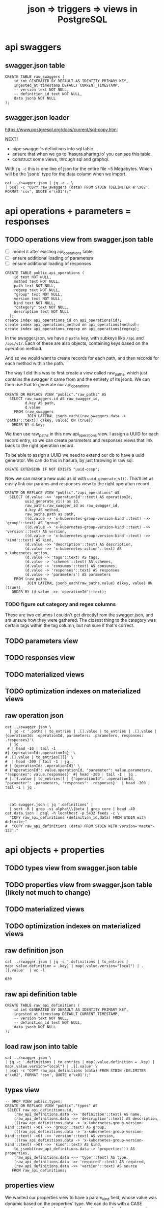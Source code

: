 #+TITLE: json => triggers => views in PostgreSQL
#+TODO: TODO | TADA
* api swaggers
** swagger.json table

#+NAME: raw_swaggers
#+BEGIN_SRC sql-mode 
CREATE TABLE raw_swaggers (
    id int GENERATED BY DEFAULT AS IDENTITY PRIMARY KEY,
    ingested_at timestamp DEFAULT CURRENT_TIMESTAMP,
    -- version text NOT NULL,
    -- definition_id text NOT NULL,
    data jsonb NOT NULL
);
#+END_SRC

** swagger.json loader

https://www.postgresql.org/docs/current/sql-copy.html

NEXT!
- pipe swagger's definitions into sql table
- ensure that when we go to 'hasura.sharing.io' you can see this table.
- construct some views, through sql and graphql.

With ~jq -c~ this is one line of json for the entire file ~5 Megabytes.
Which will be the 'jsonb' type for the data column when we import.

#+BEGIN_SRC tmate
  cat ../swagger.json | jq -c . \
  | psql -c "COPY raw_swaggers (data) FROM STDIN (DELIMITER e'\x02', FORMAT 'csv', QUOTE e'\x01');"
#+END_SRC

* api operations + parameters = responses
** TODO operations view from swagger.json table
- [ ] model it after existing api_operations table
- [ ] ensure additional loading of parameters
- [ ] ensure additional loading of responses
#+NAME: existing api_operations table
#+BEGIN_SRC sql-mode :eval never
CREATE TABLE public.api_operations (
    id text NOT NULL,
    method text NOT NULL,
    path text NOT NULL,
    regexp text NOT NULL,
    "group" text NOT NULL,
    version text NOT NULL,
    kind text NOT NULL,
    "category" text NOT NULL,
    description text NOT NULL
  );
create index api_operations_id on api_operations(id);
create index api_operations_method on api_operations(method);
create index api_operations_regexp on api_operations(regexp);
#+END_SRC

In the swagger.json, we have a =paths= key, with subkeys like =/api= and =/api/v1/=.  Each of these are also objects, containing keys based on the operation method.

And so we would want to create records for each path, and then records for each method within the path.

The way I did this was to first create a view called raw_paths, which just contains the swagger it came from and the entirety of its jsonb.
We can then use that to generate our api_operations

#+NAME: raw_paths view
#+BEGIN_SRC sql-mode :eval never
  CREATE OR REPLACE VIEW "public"."raw_paths" AS 
    SELECT raw_swaggers.id AS raw_swagger_id,
           d.key AS path,
           d.value
      FROM (raw_swaggers
            JOIN LATERAL jsonb_each((raw_swaggers.data -> 'paths'::text)) d(key, value) ON (true))
     ORDER BY d.key;
#+END_SRC

We then use raw_paths in this new api_operations view.  
I assign a UUID for each record entry, so we can create parameters and responses views that link back to the right operation record.

To be able to assign a UUID we need to extend our db to have a uuid generator.  We can do this in hasura, by just throwing in raw sql.

#+NAME: extend db for uuid generation
#+BEGIN_SRC sql-mode :eval never
CREATE EXTENSION IF NOT EXISTS "uuid-ossp";
#+END_SRC

Now we can make a new uuid as id with =uuid_generate_v1()=.  This'll let us easily link our params and responses view to the right operation record.

#+NAME: New api_operations view
#+BEGIN_SRC sql-mode :eval never
  CREATE OR REPLACE VIEW "public"."zapi_operations" AS 
    SELECT (d.value ->> 'operationId'::text) AS operationId,
           uuid_generate_v1() as id,
           raw_paths.raw_swagger_id as raw_swagger_id,
           d.key AS method,
           raw_paths.path as path,
           ((d.value -> 'x-kubernetes-group-version-kind'::text) ->> 'group'::text) AS "group",
           ((d.value -> 'x-kubernetes-group-version-kind'::text) ->> 'version'::text) AS version,
           ((d.value -> 'x-kubernetes-group-version-kind'::text) ->> 'kind'::text) AS kind,
           (d.value ->> 'description'::text) AS description,
           (d.value ->> 'x-kubernetes-action'::text) AS x_kubernetes_action,
           (d.value -> 'tags'::text) AS tags,
           (d.value -> 'schemes'::text) AS schemes,
           (d.value -> 'consumes'::text) AS consumes,
           (d.value -> 'responses'::text) AS responses
           (d.value -> 'parameters') AS parameters
      FROM (raw_paths
            JOIN LATERAL jsonb_each(raw_paths.value) d(key, value) ON (true))
     ORDER BY (d.value ->> 'operationId'::text);
#+END_SRC

*** TODO figure out category and regex columns
    These are two columns I couldn't get directlyf rom the swagger.json, and am unsure how they were gathered.  The closest thing to the category was certain tags within the tag column, but not sure if that's correct.

** TODO parameters view
** TODO responses view
** TODO materialized views
** TODO optimization indexes on materialized views
** raw operation json
#+BEGIN_SRC  shell
cat ../swagger.json \
  | jq -c '.paths | to_entries | .[].value | to_entries | .[].value | {operationId: .operationId, parameters: .parameters, responses: .responses}'\
  | jq .
 # | head -10 | tail -1
#| {operationId:.operationId}' \
# .[].value | to_entries[][]' \
#  | head -200 | tail -1 | jq .
# | {operationId: .operationId}' \
# {"operationId": value.operationId, "parameter": value.parameters, "responses": value.responses}' #| head -200 | tail -1 | jq .
# |.[].value | to_entries[] | {"operationId": .operationId, "parameter": .parameters, "responses": .responses}'  | head -200 | tail -1 | jq .


#+END_SRC

#+RESULTS:
#+begin_EXAMPLE
{
  "operationId": "getCoreAPIVersions",
  "parameters": null,
  "responses": {
    "200": {
      "description": "OK",
      "schema": {
        "$ref": "#/definitions/io.k8s.apimachinery.pkg.apis.meta.v1.APIVersions"
      }
    },
    "401": {
      "description": "Unauthorized"
    }
  }
}
{
  "operationId": "getCoreV1APIResources",
  "parameters": null,
  "responses": {
    "200": {
      "description": "OK",
      "schema": {
        "$ref": "#/definitions/io.k8s.apimachinery.pkg.apis.meta.v1.APIResourceList"
      }
    },
    "401": {
      "description": "Unauthorized"
    }
  }
}
{
  "operationId": "listCoreV1ComponentStatus",
  "parameters": null,
  "responses": {
    "200": {
      "description": "OK",
      "schema": {
        "$ref": "#/definitions/io.k8s.api.core.v1.ComponentStatusList"
      }
    },
    "401": {
      "description": "Unauthorized"
    }
  }
}
#+end_EXAMPLE

#+BEGIN_SRC shell
  cat swagger.json | jq '.definitions' | 
  | sort -R | grep -vi alpha\\\|beta | grep core | head -40 
cat data.json | psql -h localhost -p 5432 feeds -c \
  "COPY raw_api_definitions (definition_id,data) FROM STDIN with delimite;"
#  "COPY raw_api_definitions (data) FROM STDIN WITH version='master-123';"
#+END_SRC

* api objects + properties
** TODO types view from swagger.json table
** TODO properties view from swagger.json table (likely not much to change)
** TODO materialized views
** TODO optimization indexes on materialized views
** raw definition json

#+NAME: number of definitions
#+BEGIN_SRC  shell
  cat ../swagger.json | jq -c '.definitions | to_entries | map(.value.definition = .key) | map(.value.version="local") | .[].value'  | wc -l
#+END_SRC

#+RESULTS: number of definitions
#+begin_EXAMPLE
630
#+end_EXAMPLE

** raw api definition table

#+NAME: raw_api_definitions
#+BEGIN_SRC sql-mode 
CREATE TABLE raw_api_definitions (
    id int GENERATED BY DEFAULT AS IDENTITY PRIMARY KEY,
    ingested_at timestamp DEFAULT CURRENT_TIMESTAMP,
    -- version text NOT NULL,
    -- definition_id text NOT NULL,
    data jsonb NOT NULL
);
#+END_SRC

** load raw json into table

#+BEGIN_SRC tmate
  cat ../swagger.json \
  | jq -c '.definitions | to_entries | map(.value.definition = .key) | map(.value.version="local") | .[].value' \
  | psql -c "COPY raw_api_definitions (data) FROM STDIN (DELIMITER e'\x02', FORMAT 'csv', QUOTE e'\x01');"
#+END_SRC

** types view
#+NAME: Types View
#+BEGIN_SRC sql-mode
-- DROP VIEW public.types;
CREATE OR REPLACE VIEW "public"."types" AS 
 SELECT raw_api_definitions.id,
    (raw_api_definitions.data ->> 'definition'::text) AS name,
    (raw_api_definitions.data ->> 'description'::text) AS description,
    (((raw_api_definitions.data -> 'x-kubernetes-group-version-kind'::text) ->0) ->> 'group'::text) AS group,
    (((raw_api_definitions.data -> 'x-kubernetes-group-version-kind'::text) ->0) ->> 'version'::text) AS version,
    (((raw_api_definitions.data -> 'x-kubernetes-group-version-kind'::text) ->0) ->> 'kind'::text) AS kind,
    to_jsonb((raw_api_definitions.data -> 'properties')) AS properties,
    (raw_api_definitions.data ->> 'type'::text) AS type,
    (raw_api_definitions.data ->> 'required'::text) AS required,
    (raw_api_definitions.data ->> 'version'::text) AS source
   FROM raw_api_definitions;
#+END_SRC

** properties view
   We wanted our properties view to have a param_kind field, whose value was dynamic based on the properties' type.
   We can do this with a CASE statement, where the value changes based on some boolean expressions
#+NAME: Properties View
#+BEGIN_SRC sql-mode
  CREATE OR REPLACE VIEW "public"."properties" AS 
    SELECT types.id AS type_id,
           d.key AS property,
           d.value,
           (d.value ->> 'description'::text) AS description,
           (d.value ->> 'format'::text) AS format,
           (d.value ->> 'x-kubernetes-patch-merge-key'::text) AS merge_key,
           (d.value ->> 'x-kubernetes-patch-strategy'::text) AS patch_strategy,
           CASE
             WHEN d.key is null THEN false
             WHEN (types.required ? d.key) THEN true
             ELSE false
               END
             AS required,
           replace(
             CASE
             WHEN ((d.value ->> 'type'::text) = 'string'::text) THEN 'string'::text
             WHEN ((d.value ->> 'type'::text) IS NULL) THEN (d.value ->> '$ref'::text)
             WHEN ((d.value ->> 'type'::text) = 'array'::text)
              AND ((d.value -> 'items'::text) ->> 'type'::text) IS NULL
               THEN ((d.value -> 'items'::text) ->> '$ref'::text)
             WHEN ((d.value ->> 'type'::text) = 'array'::text)
              AND ((d.value -> 'items'::text) ->> '$ref'::text) IS NULL
               THEN ((d.value -> 'items'::text) ->> 'type'::text)
             ELSE 'integer'::text
             END, '#/definitions/','') AS param_kind,
           CASE
           WHEN ((d.value ->> 'type'::text) IS NULL) THEN 'subtype'::text
           ELSE (d.value ->> 'type'::text)
             END AS param_type
           -- with param type also containing array, we don't need array as a boolean
           -- CASE
           -- WHEN ((d.value ->> 'type'::text) = 'array'::text) THEN true
           -- ELSE false
           --  END AS "array"
      FROM (types
            JOIN LATERAL jsonb_each(types.properties) d(key, value) ON (true))
     ORDER BY types.id;
#+END_SRC

* TODO Materialized views

Version 9.3 also introduced materialized views.

When you mark a view as materialized, it will requery the data only when you
issue the REFRESH command.

The upside is that you’re not wasting resources running complex queries
repeatedly; the downside is that you might not have the most up-to-date data
when you use the view.

The most convincing cases for using materialized views are when the underlying
query takes a long time and when having timely data is not critical.

You often encounter these scenarios when building online analytical processing
(OLAP) applications. Unlike nonmaterialized views, you can add indexes to
materialized views to speed up the read.

* TODO Creating index on Regular Expressions

You can find a wonderful example of GIN in Waiting for Faster LIKE/ILIKE.
As of version 9.3, you can index regular expressions that leverage the GIN-based pg_trgm extension.

https://www.postgresql.org/docs/current/pgtrgm.html

#+BEGIN_EXAMPLE
Beginning in PostgreSQL 9.3, these index types also support
index searches for regular-expression matches (~ and ~* operators),
for example

SELECT * FROM test_trgm WHERE t ~ '(foo|bar)';

The index search works by extracting trigrams from the regular expression and
then looking these up in the index.

The more trigrams that can be extracted from the regular expression, the more
effective the index search is.

Unlike B-tree based searches, the search string need not be left-anchored.
#+END_EXAMPLE

** Need to create a view

that includes ev.op_id with join on ev.verb ~ op.method and ev.request_uri ~ op.regex

#+BEGIN_SRC sql-mode
select ev.verb, op.method, op.path, ev.request_uri 
from api_operations op, audit_events ev
where ev.request_uri='/api/v1/namespaces/provisioning-4337/pods/csi-hostpath-attacher-0'
and ev.request_uri ~ op.regexp;
#+END_SRC

#+RESULTS:
#+begin_src sql-mode
  verb  | method |                    path                    |                            request_uri                            
--------+--------+--------------------------------------------+-------------------------------------------------------------------
 get    | get    | /api/v1/namespaces/{namespace}/pods/{name} | /api/v1/namespaces/provisioning-4337/pods/csi-hostpath-attacher-0
 get    | get    | /api/v1/namespaces/{namespace}/pods/{name} | /api/v1/namespaces/provisioning-4337/pods/csi-hostpath-attacher-0
 get    | get    | /api/v1/namespaces/{namespace}/pods/{name} | /api/v1/namespaces/provisioning-4337/pods/csi-hostpath-attacher-0
 get    | get    | /api/v1/namespaces/{namespace}/pods/{name} | /api/v1/namespaces/provisioning-4337/pods/csi-hostpath-attacher-0
 get    | get    | /api/v1/namespaces/{namespace}/pods/{name} | /api/v1/namespaces/provisioning-4337/pods/csi-hostpath-attacher-0
 get    | get    | /api/v1/namespaces/{namespace}/pods/{name} | /api/v1/namespaces/provisioning-4337/pods/csi-hostpath-attacher-0
 get    | get    | /api/v1/namespaces/{namespace}/pods/{name} | /api/v1/namespaces/provisioning-4337/pods/csi-hostpath-attacher-0
 get    | get    | /api/v1/namespaces/{namespace}/pods/{name} | /api/v1/namespaces/provisioning-4337/pods/csi-hostpath-attacher-0
 delete | get    | /api/v1/namespaces/{namespace}/pods/{name} | /api/v1/namespaces/provisioning-4337/pods/csi-hostpath-attacher-0
 delete | get    | /api/v1/namespaces/{namespace}/pods/{name} | /api/v1/namespaces/provisioning-4337/pods/csi-hostpath-attacher-0
 get    | put    | /api/v1/namespaces/{namespace}/pods/{name} | /api/v1/namespaces/provisioning-4337/pods/csi-hostpath-attacher-0
 get    | put    | /api/v1/namespaces/{namespace}/pods/{name} | /api/v1/namespaces/provisioning-4337/pods/csi-hostpath-attacher-0
 get    | put    | /api/v1/namespaces/{namespace}/pods/{name} | /api/v1/namespaces/provisioning-4337/pods/csi-hostpath-attacher-0
 get    | put    | /api/v1/namespaces/{namespace}/pods/{name} | /api/v1/namespaces/provisioning-4337/pods/csi-hostpath-attacher-0
 get    | put    | /api/v1/namespaces/{namespace}/pods/{name} | /api/v1/namespaces/provisioning-4337/pods/csi-hostpath-attacher-0
 get    | put    | /api/v1/namespaces/{namespace}/pods/{name} | /api/v1/namespaces/provisioning-4337/pods/csi-hostpath-attacher-0
 get    | put    | /api/v1/namespaces/{namespace}/pods/{name} | /api/v1/namespaces/provisioning-4337/pods/csi-hostpath-attacher-0
 get    | put    | /api/v1/namespaces/{namespace}/pods/{name} | /api/v1/namespaces/provisioning-4337/pods/csi-hostpath-attacher-0
 delete | put    | /api/v1/namespaces/{namespace}/pods/{name} | /api/v1/namespaces/provisioning-4337/pods/csi-hostpath-attacher-0
 delete | put    | /api/v1/namespaces/{namespace}/pods/{name} | /api/v1/namespaces/provisioning-4337/pods/csi-hostpath-attacher-0
 get    | delete | /api/v1/namespaces/{namespace}/pods/{name} | /api/v1/namespaces/provisioning-4337/pods/csi-hostpath-attacher-0
 get    | delete | /api/v1/namespaces/{namespace}/pods/{name} | /api/v1/namespaces/provisioning-4337/pods/csi-hostpath-attacher-0
 get    | delete | /api/v1/namespaces/{namespace}/pods/{name} | /api/v1/namespaces/provisioning-4337/pods/csi-hostpath-attacher-0
 get    | delete | /api/v1/namespaces/{namespace}/pods/{name} | /api/v1/namespaces/provisioning-4337/pods/csi-hostpath-attacher-0
 get    | delete | /api/v1/namespaces/{namespace}/pods/{name} | /api/v1/namespaces/provisioning-4337/pods/csi-hostpath-attacher-0
 get    | delete | /api/v1/namespaces/{namespace}/pods/{name} | /api/v1/namespaces/provisioning-4337/pods/csi-hostpath-attacher-0
 get    | delete | /api/v1/namespaces/{namespace}/pods/{name} | /api/v1/namespaces/provisioning-4337/pods/csi-hostpath-attacher-0
 get    | delete | /api/v1/namespaces/{namespace}/pods/{name} | /api/v1/namespaces/provisioning-4337/pods/csi-hostpath-attacher-0
 delete | delete | /api/v1/namespaces/{namespace}/pods/{name} | /api/v1/namespaces/provisioning-4337/pods/csi-hostpath-attacher-0
 delete | delete | /api/v1/namespaces/{namespace}/pods/{name} | /api/v1/namespaces/provisioning-4337/pods/csi-hostpath-attacher-0
 get    | patch  | /api/v1/namespaces/{namespace}/pods/{name} | /api/v1/namespaces/provisioning-4337/pods/csi-hostpath-attacher-0
 get    | patch  | /api/v1/namespaces/{namespace}/pods/{name} | /api/v1/namespaces/provisioning-4337/pods/csi-hostpath-attacher-0
 get    | patch  | /api/v1/namespaces/{namespace}/pods/{name} | /api/v1/namespaces/provisioning-4337/pods/csi-hostpath-attacher-0
 get    | patch  | /api/v1/namespaces/{namespace}/pods/{name} | /api/v1/namespaces/provisioning-4337/pods/csi-hostpath-attacher-0
 get    | patch  | /api/v1/namespaces/{namespace}/pods/{name} | /api/v1/namespaces/provisioning-4337/pods/csi-hostpath-attacher-0
 get    | patch  | /api/v1/namespaces/{namespace}/pods/{name} | /api/v1/namespaces/provisioning-4337/pods/csi-hostpath-attacher-0
 get    | patch  | /api/v1/namespaces/{namespace}/pods/{name} | /api/v1/namespaces/provisioning-4337/pods/csi-hostpath-attacher-0
 get    | patch  | /api/v1/namespaces/{namespace}/pods/{name} | /api/v1/namespaces/provisioning-4337/pods/csi-hostpath-attacher-0
 delete | patch  | /api/v1/namespaces/{namespace}/pods/{name} | /api/v1/namespaces/provisioning-4337/pods/csi-hostpath-attacher-0
 delete | patch  | /api/v1/namespaces/{namespace}/pods/{name} | /api/v1/namespaces/provisioning-4337/pods/csi-hostpath-attacher-0
(40 rows)

#+end_src


** pg_tgrm index creation

#+BEGIN_SRC sql-mode
CREATE EXTENSION pg_trgm;
#+END_SRC

#+RESULTS:
#+begin_src sql-mode
CREATE EXTENSION
#+end_src

#+BEGIN_SRC sql-mode
create index api_operation_regex ON api_operations USING GIST (regexp gist_trgm_ops);
#+END_SRC

#+BEGIN_SRC sql-mode
create index api_operation_regex_gin ON api_operations USING GIN (regexp gin_trgm_ops);
#+END_SRC

#+RESULTS:
#+begin_src sql-mode
CREATE INDEX
#+end_src

#+BEGIN_SRC sql-mode
reindex table api_operations;
#+END_SRC

#+RESULTS:
#+begin_src sql-mode
REINDEX
#+end_src

* Queries on views

#+BEGIN_SRC sql-mode
select distinct name from properties where name like '%PodSpec';
#+END_SRC

#+BEGIN_SRC sql-mode
select * from properties where merge_key is not null order by required DESC limit 100	;
#+END_SRC

#+BEGIN_SRC sql-mode
select "group"
  , version
  , kind
  , name
  , property
  , required
--, format
, kind_ref
-- , array_kind_ref
-- ,patch_strategy, merge_key
 from properties
where 
(
    kind_ref like 'io.k8s.api.core.v1.Pod%'
--    kind_ref like 'io.k8s.api.core.v1.Pod%Spec%'
--  or kind_ref like 'io.k8s.api.apps.v1.%Spec'
) and
name not like '%beta%'
and name not like '%alpha%'
order by kind ;
-- and merge_key is not null
-- order by merge_key
-- limit 20;
#+END_SRC
** basic parameteters
#+NAME: only integers and strins have formats
#+BEGIN_SRC sql-mode
select distinct t.name, format, param_kind, param_type
from properties p
, types t
where param_kind not like 'io%'
and p.required
and p.type_id = t.id
and t.name not like '%alpha%'
and t.name not like '%beta%'
-- format is not null
order by param_kind, format, param_type, name
limit 40;
#+END_SRC

#+RESULTS: only integers and strins have formats
#+begin_src sql-mode
                               name                                | format | param_kind | param_type 
-------------------------------------------------------------------+--------+------------+------------
 io.k8s.api.apps.v1.DaemonSetStatus                                | int32  | integer    | integer
 io.k8s.api.apps.v1.ReplicaSetStatus                               | int32  | integer    | integer
 io.k8s.api.apps.v1.StatefulSetStatus                              | int32  | integer    | integer
 io.k8s.api.autoscaling.v1.HorizontalPodAutoscalerSpec             | int32  | integer    | integer
 io.k8s.api.autoscaling.v1.HorizontalPodAutoscalerStatus           | int32  | integer    | integer
 io.k8s.api.autoscaling.v1.ScaleStatus                             | int32  | integer    | integer
 io.k8s.api.core.v1.ContainerPort                                  | int32  | integer    | integer
 io.k8s.api.core.v1.ContainerStateTerminated                       | int32  | integer    | integer
 io.k8s.api.core.v1.ContainerStatus                                | int32  | integer    | integer
 io.k8s.api.core.v1.DaemonEndpoint                                 | int32  | integer    | integer
 io.k8s.api.core.v1.EndpointPort                                   | int32  | integer    | integer
 io.k8s.api.core.v1.ISCSIPersistentVolumeSource                    | int32  | integer    | integer
 io.k8s.api.core.v1.ISCSIVolumeSource                              | int32  | integer    | integer
 io.k8s.api.core.v1.PreferredSchedulingTerm                        | int32  | integer    | integer
 io.k8s.api.core.v1.ReplicationControllerStatus                    | int32  | integer    | integer
 io.k8s.api.core.v1.ServicePort                                    | int32  | integer    | integer
 io.k8s.api.core.v1.WeightedPodAffinityTerm                        | int32  | integer    | integer
 io.k8s.api.scheduling.v1.PriorityClass                            | int32  | integer    | integer
 io.k8s.kube-aggregator.pkg.apis.apiregistration.v1.APIServiceSpec | int32  | integer    | integer
 io.k8s.api.apps.v1.ControllerRevision                             | int64  | integer    | integer
 io.k8s.api.authorization.v1.SubjectAccessReviewStatus             |        | integer    | boolean
 io.k8s.api.authorization.v1.SubjectRulesReviewStatus              |        | integer    | boolean
 io.k8s.api.core.v1.ContainerStatus                                |        | integer    | boolean
 io.k8s.apimachinery.pkg.apis.meta.v1.APIResource                  |        | integer    | boolean
 io.k8s.api.storage.v1.VolumeAttachmentStatus                      |        | integer    | boolean
 io.k8s.apimachinery.pkg.runtime.RawExtension                      | byte   | string     | string
 io.k8s.api.admissionregistration.v1.MutatingWebhook               |        | string     | array
 io.k8s.api.admissionregistration.v1.ValidatingWebhook             |        | string     | array
 io.k8s.api.authentication.v1.TokenRequestSpec                     |        | string     | array
 io.k8s.api.authorization.v1.NonResourceRule                       |        | string     | array
 io.k8s.api.authorization.v1.ResourceRule                          |        | string     | array
 io.k8s.api.core.v1.CephFSPersistentVolumeSource                   |        | string     | array
 io.k8s.api.core.v1.CephFSVolumeSource                             |        | string     | array
 io.k8s.api.core.v1.ContainerImage                                 |        | string     | array
 io.k8s.api.core.v1.RBDPersistentVolumeSource                      |        | string     | array
 io.k8s.api.core.v1.RBDVolumeSource                                |        | string     | array
 io.k8s.api.core.v1.TopologySelectorLabelRequirement               |        | string     | array
 io.k8s.apimachinery.pkg.apis.meta.v1.APIResource                  |        | string     | array
 io.k8s.apimachinery.pkg.apis.meta.v1.APIVersions                  |        | string     | array
 io.k8s.api.rbac.v1.PolicyRule                                     |        | string     | array
(40 rows)

#+end_src
** k8s parameters
#+NAME: no formats
#+BEGIN_SRC sql-mode
select distinct
t.name,
property,
-- p.required,
param_type, param_kind
from properties p
, types t
where param_kind like 'io%'
and p.required
and p.type_id = t.id
and param_kind not like '%alpha%'
and param_kind not like '%beta%'
and t.name not like '%alpha%'
and t.name not like '%beta%'
order by param_type,
  t.name DESC,
  param_kind;
--;-- limit 20;
#+END_SRC

#+RESULTS: no formats
#+begin_src sql-mode
                                  name                                  |          property          | param_type |                             param_kind                              
------------------------------------------------------------------------+----------------------------+------------+---------------------------------------------------------------------
 io.k8s.kube-aggregator.pkg.apis.apiregistration.v1.APIServiceList      | items                      | array      | io.k8s.kube-aggregator.pkg.apis.apiregistration.v1.APIService
 io.k8s.api.storage.v1.VolumeAttachmentList                             | items                      | array      | io.k8s.api.storage.v1.VolumeAttachment
 io.k8s.api.storage.v1.StorageClassList                                 | items                      | array      | io.k8s.api.storage.v1.StorageClass
 io.k8s.api.scheduling.v1.PriorityClassList                             | items                      | array      | io.k8s.api.scheduling.v1.PriorityClass
 io.k8s.api.rbac.v1.RoleList                                            | items                      | array      | io.k8s.api.rbac.v1.Role
 io.k8s.api.rbac.v1.RoleBindingList                                     | items                      | array      | io.k8s.api.rbac.v1.RoleBinding
 io.k8s.api.rbac.v1.ClusterRoleList                                     | items                      | array      | io.k8s.api.rbac.v1.ClusterRole
 io.k8s.api.rbac.v1.ClusterRoleBindingList                              | items                      | array      | io.k8s.api.rbac.v1.ClusterRoleBinding
 io.k8s.api.networking.v1.NetworkPolicyList                             | items                      | array      | io.k8s.api.networking.v1.NetworkPolicy
 io.k8s.apimachinery.pkg.apis.meta.v1.APIVersions                       | serverAddressByClientCIDRs | array      | io.k8s.apimachinery.pkg.apis.meta.v1.ServerAddressByClientCIDR
 io.k8s.apimachinery.pkg.apis.meta.v1.APIResourceList                   | resources                  | array      | io.k8s.apimachinery.pkg.apis.meta.v1.APIResource
 io.k8s.apimachinery.pkg.apis.meta.v1.APIGroupList                      | groups                     | array      | io.k8s.apimachinery.pkg.apis.meta.v1.APIGroup
 io.k8s.apimachinery.pkg.apis.meta.v1.APIGroup                          | versions                   | array      | io.k8s.apimachinery.pkg.apis.meta.v1.GroupVersionForDiscovery
 io.k8s.api.core.v1.ServiceList                                         | items                      | array      | io.k8s.api.core.v1.Service
 io.k8s.api.core.v1.ServiceAccountList                                  | items                      | array      | io.k8s.api.core.v1.ServiceAccount
 io.k8s.api.core.v1.SecretList                                          | items                      | array      | io.k8s.api.core.v1.Secret
 io.k8s.api.core.v1.ResourceQuotaList                                   | items                      | array      | io.k8s.api.core.v1.ResourceQuota
 io.k8s.api.core.v1.ReplicationControllerList                           | items                      | array      | io.k8s.api.core.v1.ReplicationController
 io.k8s.api.core.v1.ProjectedVolumeSource                               | sources                    | array      | io.k8s.api.core.v1.VolumeProjection
 io.k8s.api.core.v1.PodTemplateList                                     | items                      | array      | io.k8s.api.core.v1.PodTemplate
 io.k8s.api.core.v1.PodSpec                                             | containers                 | array      | io.k8s.api.core.v1.Container
 io.k8s.api.core.v1.PodList                                             | items                      | array      | io.k8s.api.core.v1.Pod
 io.k8s.api.core.v1.PersistentVolumeList                                | items                      | array      | io.k8s.api.core.v1.PersistentVolume
 io.k8s.api.core.v1.PersistentVolumeClaimList                           | items                      | array      | io.k8s.api.core.v1.PersistentVolumeClaim
 io.k8s.api.core.v1.NodeSelector                                        | nodeSelectorTerms          | array      | io.k8s.api.core.v1.NodeSelectorTerm
 io.k8s.api.core.v1.NodeList                                            | items                      | array      | io.k8s.api.core.v1.Node
 io.k8s.api.core.v1.NamespaceList                                       | items                      | array      | io.k8s.api.core.v1.Namespace
 io.k8s.api.core.v1.LimitRangeSpec                                      | limits                     | array      | io.k8s.api.core.v1.LimitRangeItem
 io.k8s.api.core.v1.LimitRangeList                                      | items                      | array      | io.k8s.api.core.v1.LimitRange
 io.k8s.api.core.v1.EventList                                           | items                      | array      | io.k8s.api.core.v1.Event
 io.k8s.api.core.v1.EndpointsList                                       | items                      | array      | io.k8s.api.core.v1.Endpoints
 io.k8s.api.core.v1.ConfigMapList                                       | items                      | array      | io.k8s.api.core.v1.ConfigMap
 io.k8s.api.core.v1.ComponentStatusList                                 | items                      | array      | io.k8s.api.core.v1.ComponentStatus
 io.k8s.api.coordination.v1.LeaseList                                   | items                      | array      | io.k8s.api.coordination.v1.Lease
 io.k8s.api.batch.v1.JobList                                            | items                      | array      | io.k8s.api.batch.v1.Job
 io.k8s.api.autoscaling.v1.HorizontalPodAutoscalerList                  | items                      | array      | io.k8s.api.autoscaling.v1.HorizontalPodAutoscaler
 io.k8s.api.authorization.v1.SubjectRulesReviewStatus                   | nonResourceRules           | array      | io.k8s.api.authorization.v1.NonResourceRule
 io.k8s.api.authorization.v1.SubjectRulesReviewStatus                   | resourceRules              | array      | io.k8s.api.authorization.v1.ResourceRule
 io.k8s.api.apps.v1.StatefulSetList                                     | items                      | array      | io.k8s.api.apps.v1.StatefulSet
 io.k8s.api.apps.v1.ReplicaSetList                                      | items                      | array      | io.k8s.api.apps.v1.ReplicaSet
 io.k8s.api.apps.v1.DeploymentList                                      | items                      | array      | io.k8s.api.apps.v1.Deployment
 io.k8s.api.apps.v1.DaemonSetList                                       | items                      | array      | io.k8s.api.apps.v1.DaemonSet
 io.k8s.api.apps.v1.ControllerRevisionList                              | items                      | array      | io.k8s.api.apps.v1.ControllerRevision
 io.k8s.api.admissionregistration.v1.ValidatingWebhookConfigurationList | items                      | array      | io.k8s.api.admissionregistration.v1.ValidatingWebhookConfiguration
 io.k8s.api.admissionregistration.v1.MutatingWebhookConfigurationList   | items                      | array      | io.k8s.api.admissionregistration.v1.MutatingWebhookConfiguration
 io.k8s.kube-aggregator.pkg.apis.apiregistration.v1.APIServiceSpec      | service                    | subtype    | io.k8s.kube-aggregator.pkg.apis.apiregistration.v1.ServiceReference
 io.k8s.api.storage.v1.VolumeAttachmentSpec                             | source                     | subtype    | io.k8s.api.storage.v1.VolumeAttachmentSource
 io.k8s.api.storage.v1.VolumeAttachment                                 | spec                       | subtype    | io.k8s.api.storage.v1.VolumeAttachmentSpec
 io.k8s.api.rbac.v1.RoleBinding                                         | roleRef                    | subtype    | io.k8s.api.rbac.v1.RoleRef
 io.k8s.api.rbac.v1.ClusterRoleBinding                                  | roleRef                    | subtype    | io.k8s.api.rbac.v1.RoleRef
 io.k8s.api.networking.v1.NetworkPolicySpec                             | podSelector                | subtype    | io.k8s.apimachinery.pkg.apis.meta.v1.LabelSelector
 io.k8s.apimachinery.pkg.apis.meta.v1.WatchEvent                        | object                     | subtype    | io.k8s.apimachinery.pkg.runtime.RawExtension
 io.k8s.api.core.v1.WeightedPodAffinityTerm                             | podAffinityTerm            | subtype    | io.k8s.api.core.v1.PodAffinityTerm
 io.k8s.api.core.v1.TCPSocketAction                                     | port                       | subtype    | io.k8s.apimachinery.pkg.util.intstr.IntOrString
 io.k8s.api.core.v1.ScaleIOVolumeSource                                 | secretRef                  | subtype    | io.k8s.api.core.v1.LocalObjectReference
 io.k8s.api.core.v1.ScaleIOPersistentVolumeSource                       | secretRef                  | subtype    | io.k8s.api.core.v1.SecretReference
 io.k8s.api.core.v1.PreferredSchedulingTerm                             | preference                 | subtype    | io.k8s.api.core.v1.NodeSelectorTerm
 io.k8s.api.core.v1.HTTPGetAction                                       | port                       | subtype    | io.k8s.apimachinery.pkg.util.intstr.IntOrString
 io.k8s.api.core.v1.Event                                               | involvedObject             | subtype    | io.k8s.api.core.v1.ObjectReference
 io.k8s.api.core.v1.Event                                               | metadata                   | subtype    | io.k8s.apimachinery.pkg.apis.meta.v1.ObjectMeta
 io.k8s.api.core.v1.Binding                                             | target                     | subtype    | io.k8s.api.core.v1.ObjectReference
 io.k8s.api.batch.v1.JobSpec                                            | template                   | subtype    | io.k8s.api.core.v1.PodTemplateSpec
 io.k8s.api.autoscaling.v1.HorizontalPodAutoscalerSpec                  | scaleTargetRef             | subtype    | io.k8s.api.autoscaling.v1.CrossVersionObjectReference
 io.k8s.api.authorization.v1.SubjectAccessReview                        | spec                       | subtype    | io.k8s.api.authorization.v1.SubjectAccessReviewSpec
 io.k8s.api.authorization.v1.SelfSubjectRulesReview                     | spec                       | subtype    | io.k8s.api.authorization.v1.SelfSubjectRulesReviewSpec
 io.k8s.api.authorization.v1.SelfSubjectAccessReview                    | spec                       | subtype    | io.k8s.api.authorization.v1.SelfSubjectAccessReviewSpec
 io.k8s.api.authorization.v1.LocalSubjectAccessReview                   | spec                       | subtype    | io.k8s.api.authorization.v1.SubjectAccessReviewSpec
 io.k8s.api.authentication.v1.TokenReview                               | spec                       | subtype    | io.k8s.api.authentication.v1.TokenReviewSpec
 io.k8s.api.authentication.v1.TokenRequestStatus                        | expirationTimestamp        | subtype    | io.k8s.apimachinery.pkg.apis.meta.v1.Time
 io.k8s.api.authentication.v1.TokenRequest                              | spec                       | subtype    | io.k8s.api.authentication.v1.TokenRequestSpec
 io.k8s.api.apps.v1.StatefulSetSpec                                     | template                   | subtype    | io.k8s.api.core.v1.PodTemplateSpec
 io.k8s.api.apps.v1.StatefulSetSpec                                     | selector                   | subtype    | io.k8s.apimachinery.pkg.apis.meta.v1.LabelSelector
 io.k8s.api.apps.v1.ReplicaSetSpec                                      | selector                   | subtype    | io.k8s.apimachinery.pkg.apis.meta.v1.LabelSelector
 io.k8s.api.apps.v1.DeploymentSpec                                      | template                   | subtype    | io.k8s.api.core.v1.PodTemplateSpec
 io.k8s.api.apps.v1.DeploymentSpec                                      | selector                   | subtype    | io.k8s.apimachinery.pkg.apis.meta.v1.LabelSelector
 io.k8s.api.apps.v1.DaemonSetSpec                                       | template                   | subtype    | io.k8s.api.core.v1.PodTemplateSpec
 io.k8s.api.apps.v1.DaemonSetSpec                                       | selector                   | subtype    | io.k8s.apimachinery.pkg.apis.meta.v1.LabelSelector
 io.k8s.api.admissionregistration.v1.ValidatingWebhook                  | clientConfig               | subtype    | io.k8s.api.admissionregistration.v1.WebhookClientConfig
 io.k8s.api.admissionregistration.v1.MutatingWebhook                    | clientConfig               | subtype    | io.k8s.api.admissionregistration.v1.WebhookClientConfig
(79 rows)

#+end_src

** merge strategies and patch keys
#+BEGIN_SRC sql-mode
select t.name as kind,
-- t.group,
-- version,
-- kind,
property, patch_strategy, merge_key, param_kind, param_type
from properties p, types t
where patch_strategy is not null
and p.type_id = t.id
and param_kind not like '%alpha%'
and param_kind not like '%beta%'
-- and p.required
order by version, "group", param_kind, patch_strategy, merge_key;
--;-- limit 20;
#+END_SRC

#+RESULTS:
#+begin_src sql-mode
                                kind                                 |     property     |  patch_strategy  |   merge_key   |                               param_kind                               | param_type 
---------------------------------------------------------------------+------------------+------------------+---------------+------------------------------------------------------------------------+------------
 io.k8s.api.core.v1.ComponentStatus                                  | conditions       | merge            | type          | io.k8s.api.core.v1.ComponentCondition                                  | array
 io.k8s.api.core.v1.ServiceAccount                                   | secrets          | merge            | name          | io.k8s.api.core.v1.ObjectReference                                     | array
 io.k8s.api.admissionregistration.v1.MutatingWebhookConfiguration    | webhooks         | merge            | name          | io.k8s.api.admissionregistration.v1.MutatingWebhook                    | array
 io.k8s.api.admissionregistration.v1.ValidatingWebhookConfiguration  | webhooks         | merge            | name          | io.k8s.api.admissionregistration.v1.ValidatingWebhook                  | array
 io.k8s.api.apps.v1.DaemonSetStatus                                  | conditions       | merge            | type          | io.k8s.api.apps.v1.DaemonSetCondition                                  | array
 io.k8s.api.apps.v1.DeploymentStatus                                 | conditions       | merge            | type          | io.k8s.api.apps.v1.DeploymentCondition                                 | array
 io.k8s.api.apps.v1.DeploymentSpec                                   | strategy         | retainKeys       |               | io.k8s.api.apps.v1.DeploymentStrategy                                  | subtype
 io.k8s.api.apps.v1.ReplicaSetStatus                                 | conditions       | merge            | type          | io.k8s.api.apps.v1.ReplicaSetCondition                                 | array
 io.k8s.api.apps.v1.StatefulSetStatus                                | conditions       | merge            | type          | io.k8s.api.apps.v1.StatefulSetCondition                                | array
 io.k8s.api.batch.v1.JobStatus                                       | conditions       | merge            | type          | io.k8s.api.batch.v1.JobCondition                                       | array
 io.k8s.api.core.v1.PodSpec                                          | initContainers   | merge            | name          | io.k8s.api.core.v1.Container                                           | array
 io.k8s.api.core.v1.PodSpec                                          | containers       | merge            | name          | io.k8s.api.core.v1.Container                                           | array
 io.k8s.api.core.v1.Container                                        | ports            | merge            | containerPort | io.k8s.api.core.v1.ContainerPort                                       | array
 io.k8s.api.core.v1.Container                                        | env              | merge            | name          | io.k8s.api.core.v1.EnvVar                                              | array
 io.k8s.api.core.v1.PodSpec                                          | hostAliases      | merge            | ip            | io.k8s.api.core.v1.HostAlias                                           | array
 io.k8s.api.core.v1.PodSpec                                          | imagePullSecrets | merge            | name          | io.k8s.api.core.v1.LocalObjectReference                                | array
 io.k8s.api.core.v1.NodeStatus                                       | addresses        | merge            | type          | io.k8s.api.core.v1.NodeAddress                                         | array
 io.k8s.api.core.v1.NodeStatus                                       | conditions       | merge            | type          | io.k8s.api.core.v1.NodeCondition                                       | array
 io.k8s.api.core.v1.PersistentVolumeClaimStatus                      | conditions       | merge            | type          | io.k8s.api.core.v1.PersistentVolumeClaimCondition                      | array
 io.k8s.api.core.v1.PodStatus                                        | conditions       | merge            | type          | io.k8s.api.core.v1.PodCondition                                        | array
 io.k8s.api.core.v1.PodStatus                                        | podIPs           | merge            | ip            | io.k8s.api.core.v1.PodIP                                               | array
 io.k8s.api.core.v1.ReplicationControllerStatus                      | conditions       | merge            | type          | io.k8s.api.core.v1.ReplicationControllerCondition                      | array
 io.k8s.api.core.v1.ServiceSpec                                      | ports            | merge            | port          | io.k8s.api.core.v1.ServicePort                                         | array
 io.k8s.api.core.v1.PodSpec                                          | volumes          | merge,retainKeys | name          | io.k8s.api.core.v1.Volume                                              | array
 io.k8s.api.core.v1.Container                                        | volumeDevices    | merge            | devicePath    | io.k8s.api.core.v1.VolumeDevice                                        | array
 io.k8s.api.core.v1.Container                                        | volumeMounts     | merge            | mountPath     | io.k8s.api.core.v1.VolumeMount                                         | array
 io.k8s.apimachinery.pkg.apis.meta.v1.ObjectMeta                     | ownerReferences  | merge            | uid           | io.k8s.apimachinery.pkg.apis.meta.v1.OwnerReference                    | array
 io.k8s.kube-aggregator.pkg.apis.apiregistration.v1.APIServiceStatus | conditions       | merge            | type          | io.k8s.kube-aggregator.pkg.apis.apiregistration.v1.APIServiceCondition | array
 io.k8s.apimachinery.pkg.apis.meta.v1.LabelSelectorRequirement       | key              | merge            | key           | string                                                                 | string
 io.k8s.apimachinery.pkg.apis.meta.v1.ObjectMeta                     | finalizers       | merge            |               | string                                                                 | array
 io.k8s.api.core.v1.NodeSpec                                         | podCIDRs         | merge            |               | string                                                                 | array
(31 rows)

#+end_src
   
* Views
  
Well-designed relational databases store data in normalized form.
To access this data across scattered tables, you write queries to join underlying tables.

When you find yourself writing the same query over and over again, create a
view. Simply put, a view is nothing more than a query permanently stored in the
database.

Some purists have argued that one should always query a view, never tables. This
means you must create a view for every table that you intend to query directly.

The added layer of indirection eases management of permissions and facilitates abstraction of table data.

* More JSON functions:
** json_build_array
** json_build_object
** json_object
** json_to_record
** json_to_recordset

